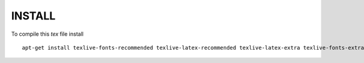 INSTALL
=======

To compile this `tex` file install ::

	apt-get install texlive-fonts-recommended texlive-latex-recommended texlive-latex-extra texlive-fonts-extra


